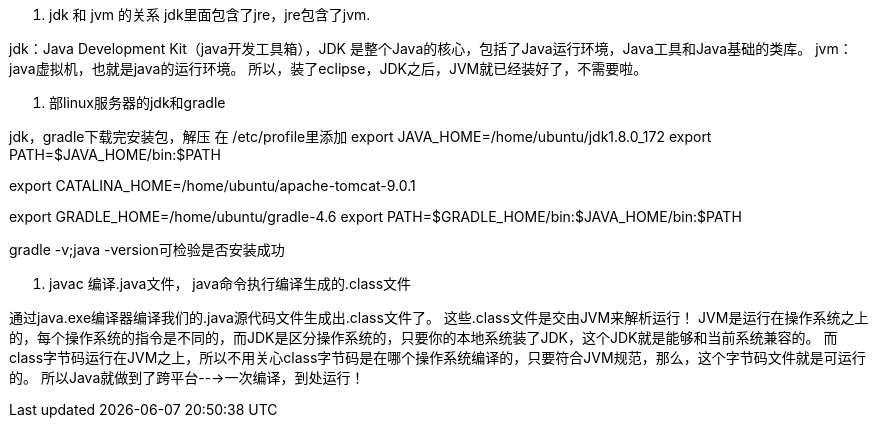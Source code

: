 1. jdk 和 jvm 的关系
jdk里面包含了jre，jre包含了jvm.

jdk：Java Development Kit（java开发工具箱），JDK 是整个Java的核心，包括了Java运行环境，Java工具和Java基础的类库。
jvm：java虚拟机，也就是java的运行环境。
所以，装了eclipse，JDK之后，JVM就已经装好了，不需要啦。

2. 部linux服务器的jdk和gradle

jdk，gradle下载完安装包，解压
在 /etc/profile里添加
export JAVA_HOME=/home/ubuntu/jdk1.8.0_172
export PATH=$JAVA_HOME/bin:$PATH

export CATALINA_HOME=/home/ubuntu/apache-tomcat-9.0.1

export GRADLE_HOME=/home/ubuntu/gradle-4.6
export PATH=$GRADLE_HOME/bin:$JAVA_HOME/bin:$PATH

gradle -v;java -version可检验是否安装成功

3. javac 编译.java文件， java命令执行编译生成的.class文件

通过java.exe编译器编译我们的.java源代码文件生成出.class文件了。
这些.class文件是交由JVM来解析运行！
JVM是运行在操作系统之上的，每个操作系统的指令是不同的，而JDK是区分操作系统的，只要你的本地系统装了JDK，这个JDK就是能够和当前系统兼容的。
而class字节码运行在JVM之上，所以不用关心class字节码是在哪个操作系统编译的，只要符合JVM规范，那么，这个字节码文件就是可运行的。
所以Java就做到了跨平台--->一次编译，到处运行！
